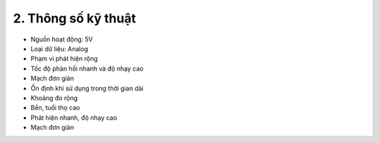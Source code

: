 2. **Thông số kỹ thuật**
=========

-  Nguồn hoạt động: 5V

-  Loại dữ liệu: Analog

-  Phạm vi phát hiện rộng

-  Tốc độ phản hồi nhanh và độ nhạy cao

-  Mạch đơn giản

-  Ổn định khi sử dụng trong thời gian dài

-  Khoảng đo rộng

-  Bền, tuổi thọ cao

-  Phát hiện nhanh, độ nhạy cao

-  Mạch đơn giản